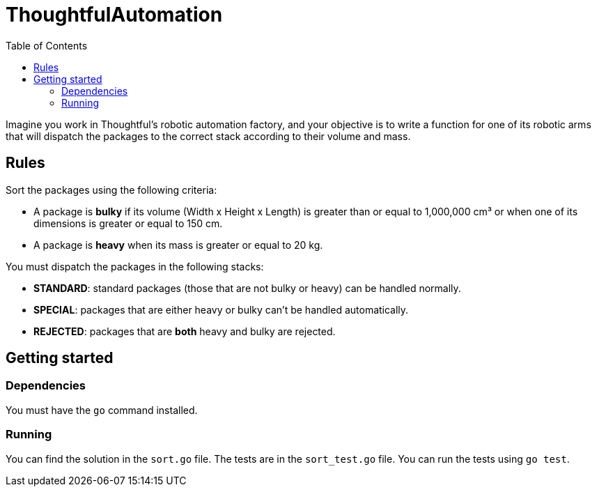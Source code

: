 = ThoughtfulAutomation
:toc:
:icons: font

Imagine you work in Thoughtful’s robotic automation factory, and your objective is to write a function for one of its robotic arms that will dispatch the packages to the correct stack according to their volume and mass.

== Rules

Sort the packages using the following criteria:

- A package is **bulky** if its volume (Width x Height x Length) is greater than or equal to 1,000,000 cm³ or when one of its dimensions is greater or equal to 150 cm.
- A package is **heavy** when its mass is greater or equal to 20 kg.

You must dispatch the packages in the following stacks:

- **STANDARD**: standard packages (those that are not bulky or heavy) can be handled normally.
- **SPECIAL**: packages that are either heavy or bulky can't be handled automatically.
- **REJECTED**: packages that are **both** heavy and bulky are rejected.

== Getting started

=== Dependencies

You must have the `go` command installed.

=== Running

You can find the solution in the `sort.go` file. The tests are in the `sort_test.go` file. You can run the tests using `go test`.
